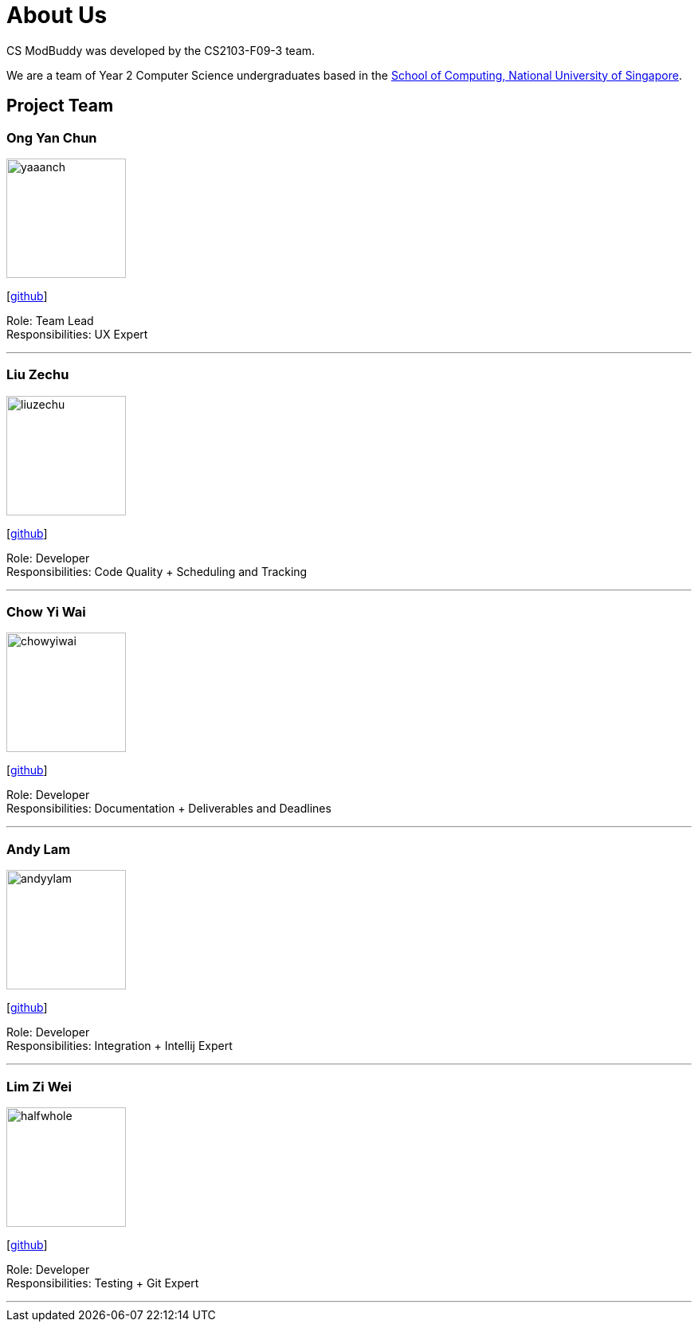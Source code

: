 = About Us
:site-section: AboutUs
:relfileprefix: team/
:imagesDir: images
:stylesDir: stylesheets

CS ModBuddy was developed by the CS2103-F09-3 team. +

We are a team of Year 2 Computer Science undergraduates based in the
http://www.comp.nus.edu.sg[School of Computing, National University of Singapore].

== Project Team

=== Ong Yan Chun
image::yaaanch.png[width="150", align="left"]
{empty}[https://github.com/yaaanch[github]]

Role: Team Lead +
Responsibilities: UX Expert

'''

=== Liu Zechu
image::liuzechu.png[width="150", align="left"]
{empty}[https://github.com/LiuZechu[github]]

Role: Developer +
Responsibilities: Code Quality + Scheduling and Tracking

'''

=== Chow Yi Wai
image::chowyiwai.png[width="150", align="left"]
{empty}[https://github.com/chowyiwai[github]]

Role: Developer +
Responsibilities: Documentation + Deliverables and Deadlines

'''

=== Andy Lam
image::andyylam.png[width="150", align="left"]
{empty}[https://github.com/andyylam[github]]

Role: Developer +
Responsibilities: Integration + Intellij Expert

'''

=== Lim Zi Wei
image::halfwhole.png[width="150", align="left"]
{empty}[https://github.com/halfwhole[github]]

Role: Developer +
Responsibilities: Testing + Git Expert

'''
